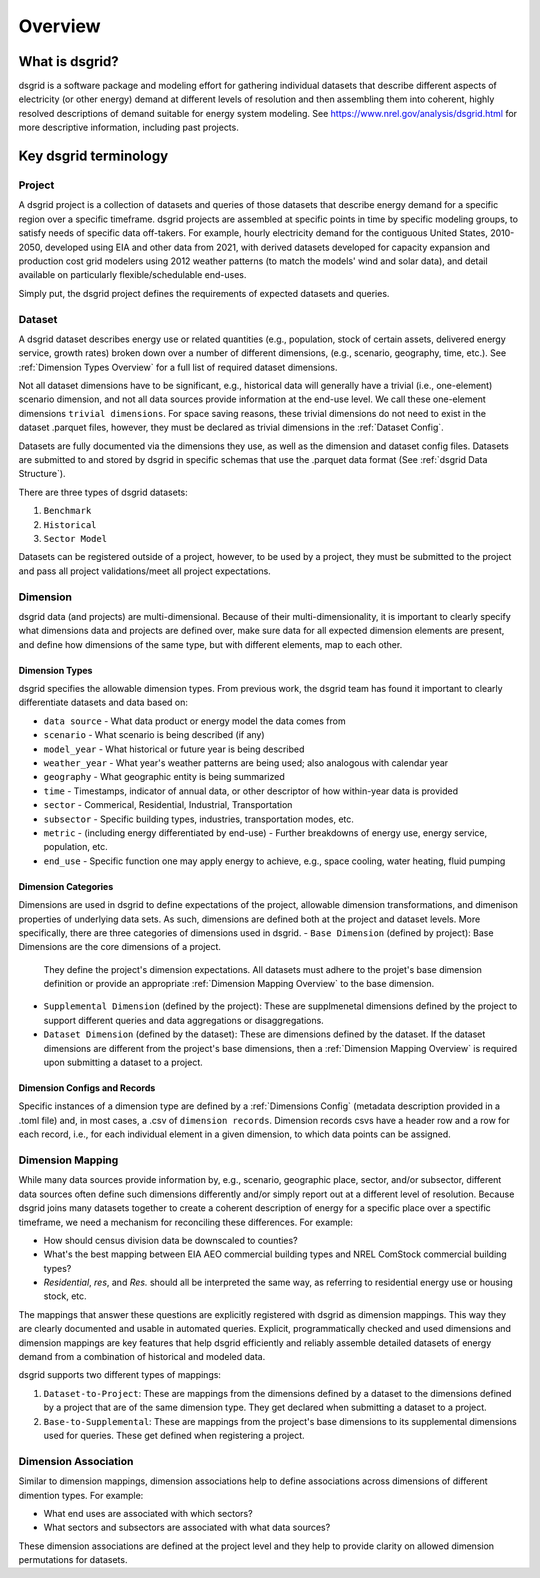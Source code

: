 Overview
=========

What is dsgrid?
---------------

dsgrid is a software package and modeling effort for gathering individual datasets
that describe different aspects of electricity (or other energy) demand 
at different levels of resolution and then assembling them into coherent, highly 
resolved descriptions of demand suitable for energy system modeling. See 
`https://www.nrel.gov/analysis/dsgrid.html <https://www.nrel.gov/analysis/dsgrid.html>`_ 
for more descriptive information, including past projects.

.. _Key Terminology Overview:

Key dsgrid terminology
----------------------

.. _Project Overview:

Project
~~~~~~~

A dsgrid project is a collection of datasets and queries of those datasets
that describe energy demand for a specific region over a specific timeframe. 
dsgrid projects are assembled at specific points in time by specific modeling 
groups, to satisfy needs of specific data off-takers. For example, hourly 
electricity demand for the contiguous United States, 2010-2050, developed using 
EIA and other data from 2021, with derived datasets developed for capacity 
expansion and production cost grid modelers using 2012 weather patterns (to 
match the models' wind and solar data), and detail available on particularly 
flexible/schedulable end-uses.

Simply put, the dsgrid project defines the requirements of expected datasets and queries.


.. _Dataset Overview:

Dataset
~~~~~~~

A dsgrid dataset describes energy use or related quantities (e.g., population, 
stock of certain assets, delivered energy service, growth rates) broken down 
over a number of different dimensions, (e.g., scenario, geography, time, etc.). 
See :ref:`Dimension Types Overview` for a full list of required dataset dimensions.

Not all dataset dimensions have to be significant, e.g., historical data will
generally have a trivial (i.e., one-element) scenario dimension, and not all
data sources provide information at the end-use level. We call these one-element dimensions 
``trivial dimensions``. For space saving reasons, these trivial dimensions do not need to exist 
in the dataset .parquet files, however, they must be declared as trivial dimensions in the 
:ref:`Dataset Config`.

Datasets are fully documented via the dimensions they use, as well as the 
dimension and dataset config files. Datasets are submitted to and stored by 
dsgrid in specific schemas that use the .parquet data format (See :ref:`dsgrid Data Structure`).

There are three types of dsgrid datasets:

1. ``Benchmark``
2. ``Historical``
3. ``Sector Model``

Datasets can be registered outside of a project, however, to be used by a project, they must be 
submitted to the project and pass all project validations/meet all project expectations.




.. _Dimension Overview:

Dimension
~~~~~~~~~

dsgrid data (and projects) are multi-dimensional. Because of their multi-dimensionality, it is 
important to clearly specify what dimensions data and projects are defined over, make sure data 
for all expected dimension elements are present, and define how dimensions of the same type, but 
with different elements, map to each other.


.. _Dimension Types Overview:

Dimension Types
+++++++++++++++

dsgrid specifies the allowable dimension types. From previous work, the dsgrid 
team has found it important to clearly differentiate datasets and data based on:

- ``data source`` - What data product or energy model the data comes from
- ``scenario`` - What scenario is being described (if any)
- ``model_year`` - What historical or future year is being described
- ``weather_year`` - What year's weather patterns are being used; also analogous with calendar year
- ``geography`` - What geographic entity is being summarized
- ``time`` - Timestamps, indicator of annual data, or other descriptor of how within-year data 
  is provided
- ``sector`` - Commerical, Residential, Industrial, Transportation
- ``subsector`` - Specific building types, industries, transportation modes, etc.
- ``metric`` - (including energy differentiated by end-use) - Further breakdowns of energy use, 
  energy service, population, etc.
- ``end_use`` - Specific function one may apply energy to achieve, e.g., space cooling, water 
  heating, fluid pumping


.. _Dimension Categories Overview:

Dimension Categories
++++++++++++++++++++
Dimensions are used in dsgrid to define expectations of the project, allowable dimension 
transformations, and dimenison properties of underlying data sets. As such, dimensions are 
defined both at the project and dataset levels. More specifically, there are three categories of 
dimensions used in dsgrid. 
- ``Base Dimension`` (defined by project): Base Dimensions are the core dimensions of a project. 
  They define the project's dimension expectations. All datasets must adhere to the projet's 
  base dimension definition or provide an appropriate :ref:`Dimension Mapping Overview` to the 
  base dimension.
- ``Supplemental Dimension`` (defined by the project): These are supplmenetal dimensions defined 
  by the project to support different queries and data aggregations or disaggregations.
- ``Dataset Dimension`` (defined by the dataset): These are dimensions defined by the dataset. If 
  the dataset dimensions are different from the project's base dimensions, then a 
  :ref:`Dimension Mapping Overview` is required upon submitting a dataset to a project. 

Dimension Configs and Records
+++++++++++++++++++++++++++++

Specific instances of a dimension type are defined by a :ref:`Dimensions Config` (metadata 
description provided in a .toml file) and, in most cases, a .csv of ``dimension 
records``. Dimension records csvs have a header row and a row for each record, i.e., 
for each individual element in a given dimension, to which data points can be 
assigned. 


.. _Dimension Mapping Overview:

Dimension Mapping
~~~~~~~~~~~~~~~~~

While many data sources provide information by, e.g., scenario, geographic place, 
sector, and/or subsector, different data sources often define such dimensions 
differently and/or simply report out at a different level of resolution. Because 
dsgrid joins many datasets together to create a coherent description of energy 
for a specific place over a spectific timeframe, we need a mechanism for 
reconciling these differences. For example:

- How should census division data be downscaled to counties?
- What's the best mapping between EIA AEO commercial building types and NREL ComStock commercial 
  building types?
- `Residential`, `res`, and `Res.` should all be interpreted the same way, as referring to 
  residential energy use or housing stock, etc.

The mappings that answer these questions are explicitly registered with dsgrid 
as dimension mappings. This way they are clearly documented and usable in automated 
queries. Explicit, programmatically checked and used dimensions and dimension 
mappings are key features that help dsgrid efficiently and reliably assemble 
detailed datasets of energy demand from a combination of historical and modeled 
data.

dsgrid supports two different types of mappings:

1. ``Dataset-to-Project``: These are mappings from the dimensions defined by a dataset to 
   the dimensions defined by a project that are of the same dimension type. They get declared when 
   submitting a dataset to a project.
2. ``Base-to-Supplemental``: These are mappings from the project's base dimensions to its 
   supplemental dimensions used for queries. These get defined when registering a project.

.. _Dimension Association Overview:

Dimension Association
~~~~~~~~~~~~~~~~~~~~~

Similar to dimension mappings, dimension associations help to define associations across 
dimensions of different dimention types. For example:

- What end uses are associated with which sectors?
- What sectors and subsectors are associated with what data sources?

These dimension associations are defined at the project level and they help to provide clarity on 
allowed dimension permutations for datasets.